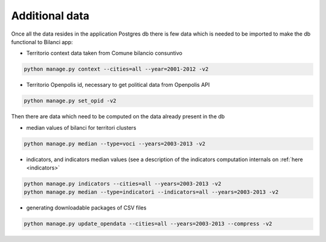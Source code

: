 

Additional data
===============

Once all the data resides in the application Postgres db there is few data which is needed to be imported to make the db
functional to Bilanci app:


-  Territorio context data taken from Comune bilancio consuntivo

.. code-block:: bash

  python manage.py context --cities=all --year=2001-2012 -v2

-  Territorio Openpolis id, necessary to get political data from Openpolis API

.. code-block:: bash

    python manage.py set_opid -v2


Then there are data which need to be computed on the data already present in the db

-  median values of bilanci for territori clusters

.. code-block:: bash

    python manage.py median --type=voci --years=2003-2013 -v2

- indicators, and indicators median values (see a description of the indicators computation internals on :ref:`here <indicators>`

.. code-block:: bash

    python manage.py indicators --cities=all --years=2003-2013 -v2
    python manage.py median --type=indicatori --indicators=all --years=2003-2013 -v2


- generating downloadable packages of CSV files

.. code-block:: bash

    python manage.py update_opendata --cities=all --years=2003-2013 --compress -v2

